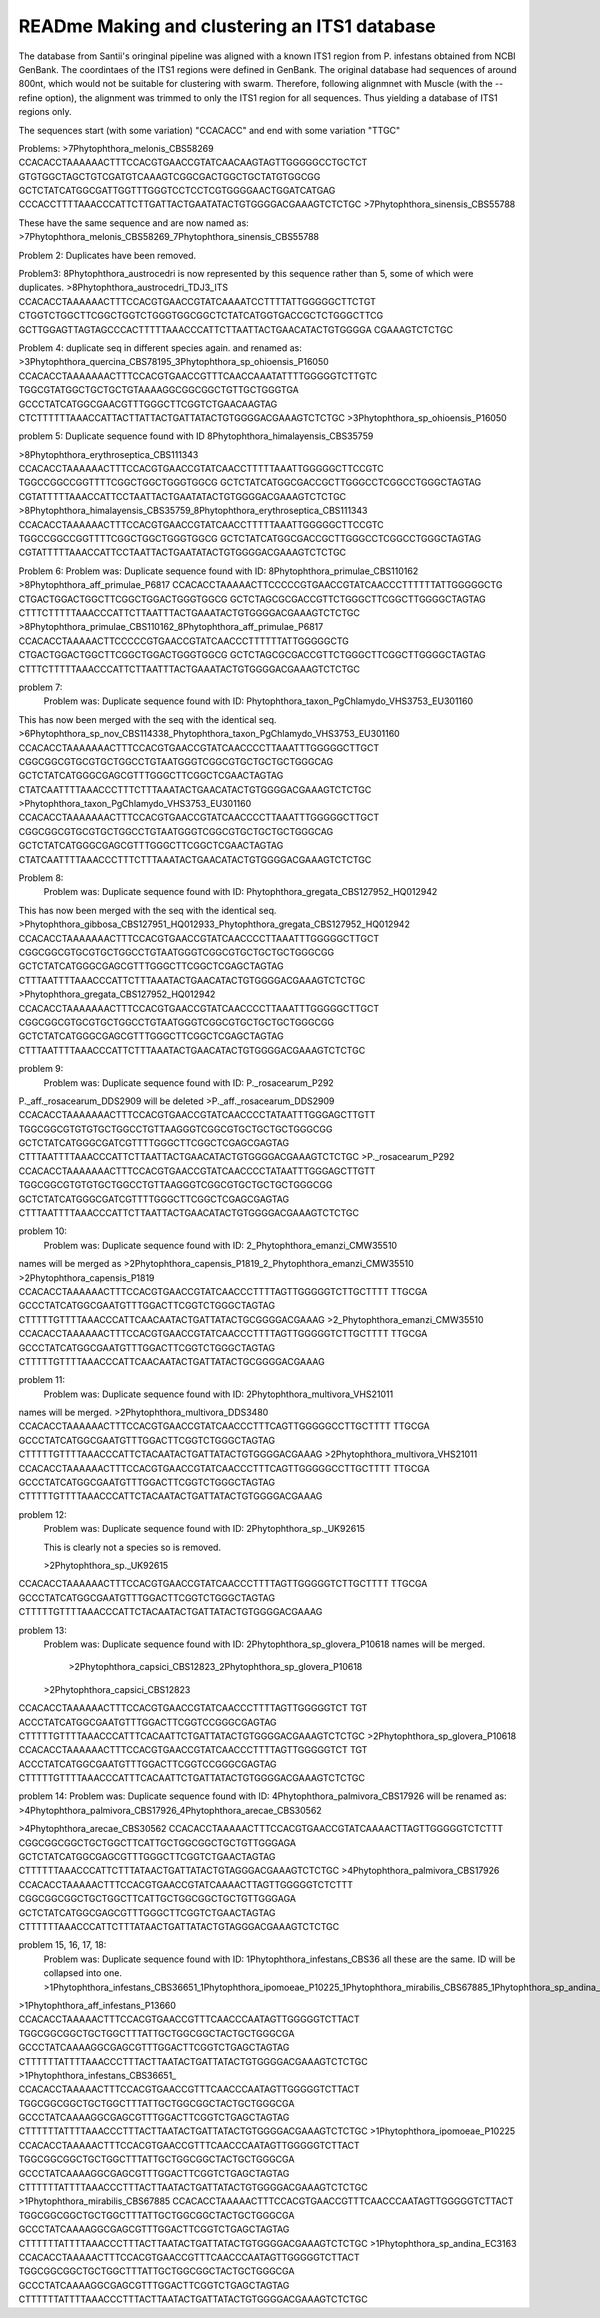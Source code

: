 READme Making and clustering an ITS1 database
=========================
The database from Santii's oringinal pipeline was aligned with a known ITS1 region from P. infestans obtained from NCBI GenBank.
The coordintaes of the ITS1 regions were defined in GenBank. The original database had sequences of around 800nt, 
which would not be suitable for clustering with swarm. 
Therefore, following alignmnet with Muscle (with the --refine option), the alignment was trimmed to only the ITS1 region for all sequences. 
Thus yielding a database of ITS1 regions only.

The sequences start (with some variation) "CCACACC" and end with some variation "TTGC"


Problems:
>7Phytophthora_melonis_CBS58269
CCACACCTAAAAAACTTTCCACGTGAACCGTATCAACAAGTAGTTGGGGGCCTGCTCT
GTGTGGCTAGCTGTCGATGTCAAAGTCGGCGACTGGCTGCTATGTGGCGG
GCTCTATCATGGCGATTGGTTTGGGTCCTCCTCGTGGGGAACTGGATCATGAG
CCCACCTTTTAAACCCATTCTTGATTACTGAATATACTGTGGGGACGAAAGTCTCTGC
>7Phytophthora_sinensis_CBS55788

These have the same sequence and are now named as: >7Phytophthora_melonis_CBS58269_7Phytophthora_sinensis_CBS55788

Problem 2: Duplicates have been removed.

Problem3: 
8Phytophthora_austrocedri is now represented by this sequence rather than 5, some of which were duplicates.
>8Phytophthora_austrocedri_TDJ3_ITS                   
CCACACCTAAAAAACTTTCCACGTGAACCGTATCAAAATCCTTTTATTGGGGGCTTCTGT
CTGGTCTGGCTTCGGCTGGTCTGGGTGGCGGCTCTATCATGGTGACCGCTCTGGGCTTCG
GCTTGGAGTTAGTAGCCCACTTTTTAAACCCATTCTTAATTACTGAACATACTGTGGGGA
CGAAAGTCTCTGC

Problem 4:
duplicate seq in different species again. and renamed as:
>3Phytophthora_quercina_CBS78195_3Phytophthora_sp_ohioensis_P16050
CCACACCTAAAAAAACTTTCCACGTGAACCGTTTCAACCAAATATTTTGGGGGTCTTGTC
TGGCGTATGGCTGCTGCTGTAAAAGGCGGCGGCTGTTGCTGGGTGA
GCCCTATCATGGCGAACGTTTGGGCTTCGGTCTGAACAAGTAG
CTCTTTTTTAAACCATTACTTATTACTGATTATACTGTGGGGACGAAAGTCTCTGC
>3Phytophthora_sp_ohioensis_P16050

problem 5:
Duplicate sequence found with ID
8Phytophthora_himalayensis_CBS35759

>8Phytophthora_erythroseptica_CBS111343
CCACACCTAAAAAACTTTCCACGTGAACCGTATCAACCTTTTTAAATTGGGGGCTTCCGTC
TGGCCGGCCGGTTTTCGGCTGGCTGGGTGGCG
GCTCTATCATGGCGACCGCTTGGGCCTCGGCCTGGGCTAGTAG
CGTATTTTTAAACCATTCCTAATTACTGAATATACTGTGGGGACGAAAGTCTCTGC
>8Phytophthora_himalayensis_CBS35759_8Phytophthora_erythroseptica_CBS111343
CCACACCTAAAAAACTTTCCACGTGAACCGTATCAACCTTTTTAAATTGGGGGCTTCCGTC
TGGCCGGCCGGTTTTCGGCTGGCTGGGTGGCG
GCTCTATCATGGCGACCGCTTGGGCCTCGGCCTGGGCTAGTAG
CGTATTTTTAAACCATTCCTAATTACTGAATATACTGTGGGGACGAAAGTCTCTGC

Problem 6:
Problem was: Duplicate sequence found with ID: 8Phytophthora_primulae_CBS110162
>8Phytophthora_aff_primulae_P6817
CCACACCTAAAAACTTCCCCCGTGAACCGTATCAACCCTTTTTTATTGGGGGCTG
CTGACTGGACTGGCTTCGGCTGGACTGGGTGGCG
GCTCTAGCGCGACCGTTCTGGGCTTCGGCTTGGGGCTAGTAG
CTTTCTTTTTAAACCCATTCTTAATTTACTGAAATACTGTGGGGACGAAAGTCTCTGC
>8Phytophthora_primulae_CBS110162_8Phytophthora_aff_primulae_P6817
CCACACCTAAAAACTTCCCCCGTGAACCGTATCAACCCTTTTTTATTGGGGGCTG
CTGACTGGACTGGCTTCGGCTGGACTGGGTGGCG
GCTCTAGCGCGACCGTTCTGGGCTTCGGCTTGGGGCTAGTAG
CTTTCTTTTTAAACCCATTCTTAATTTACTGAAATACTGTGGGGACGAAAGTCTCTGC

problem 7:
 Problem was: Duplicate sequence found with ID: Phytophthora_taxon_PgChlamydo_VHS3753_EU301160
This has now been merged with the seq with the identical seq.
>6Phytophthora_sp_nov_CBS114338_Phytophthora_taxon_PgChlamydo_VHS3753_EU301160
CCACACCTAAAAAAACTTTCCACGTGAACCGTATCAACCCCTTAAATTTGGGGGCTTGCT
CGGCGGCGTGCGTGCTGGCCTGTAATGGGTCGGCGTGCTGCTGCTGGGCAG
GCTCTATCATGGGCGAGCGTTTGGGCTTCGGCTCGAACTAGTAG
CTATCAATTTTAAACCCTTTCTTTAAATACTGAACATACTGTGGGGACGAAAGTCTCTGC
>Phytophthora_taxon_PgChlamydo_VHS3753_EU301160
CCACACCTAAAAAAACTTTCCACGTGAACCGTATCAACCCCTTAAATTTGGGGGCTTGCT
CGGCGGCGTGCGTGCTGGCCTGTAATGGGTCGGCGTGCTGCTGCTGGGCAG
GCTCTATCATGGGCGAGCGTTTGGGCTTCGGCTCGAACTAGTAG
CTATCAATTTTAAACCCTTTCTTTAAATACTGAACATACTGTGGGGACGAAAGTCTCTGC

Problem 8:
 Problem was: Duplicate sequence found with ID: Phytophthora_gregata_CBS127952_HQ012942
This has now been merged with the seq with the identical seq.
>Phytophthora_gibbosa_CBS127951_HQ012933_Phytophthora_gregata_CBS127952_HQ012942
CCACACCTAAAAAAACTTTCCACGTGAACCGTATCAACCCCTTAAATTTGGGGGCTTGCT
CGGCGGCGTGCGTGCTGGCCTGTAATGGGTCGGCGTGCTGCTGCTGGGCGG
GCTCTATCATGGGCGAGCGTTTGGGCTTCGGCTCGAGCTAGTAG
CTTTAATTTTAAACCCATTCTTTAAATACTGAACATACTGTGGGGACGAAAGTCTCTGC
>Phytophthora_gregata_CBS127952_HQ012942
CCACACCTAAAAAAACTTTCCACGTGAACCGTATCAACCCCTTAAATTTGGGGGCTTGCT
CGGCGGCGTGCGTGCTGGCCTGTAATGGGTCGGCGTGCTGCTGCTGGGCGG
GCTCTATCATGGGCGAGCGTTTGGGCTTCGGCTCGAGCTAGTAG
CTTTAATTTTAAACCCATTCTTTAAATACTGAACATACTGTGGGGACGAAAGTCTCTGC

problem 9:
 Problem was: Duplicate sequence found with ID: P._rosacearum_P292
P._aff._rosacearum_DDS2909 will be deleted
>P._aff._rosacearum_DDS2909
CCACACCTAAAAAAACTTTCCACGTGAACCGTATCAACCCCTATAATTTGGGAGCTTGTT
TGGCGGCGTGTGTGCTGGCCTGTTAAGGGTCGGCGTGCTGCTGCTGGGCGG
GCTCTATCATGGGCGATCGTTTTGGGCTTCGGCTCGAGCGAGTAG
CTTTAATTTTAAACCCATTCTTAATTACTGAACATACTGTGGGGACGAAAGTCTCTGC
>P._rosacearum_P292
CCACACCTAAAAAAACTTTCCACGTGAACCGTATCAACCCCTATAATTTGGGAGCTTGTT
TGGCGGCGTGTGTGCTGGCCTGTTAAGGGTCGGCGTGCTGCTGCTGGGCGG
GCTCTATCATGGGCGATCGTTTTGGGCTTCGGCTCGAGCGAGTAG
CTTTAATTTTAAACCCATTCTTAATTACTGAACATACTGTGGGGACGAAAGTCTCTGC

problem 10:
 Problem was: Duplicate sequence found with ID: 2_Phytophthora_emanzi_CMW35510
names will be merged as >2Phytophthora_capensis_P1819_2_Phytophthora_emanzi_CMW35510
>2Phytophthora_capensis_P1819
CCACACCTAAAAAACTTTCCACGTGAACCGTATCAACCCTTTTAGTTGGGGGTCTTGCTTTT
TTGCGA
GCCCTATCATGGCGAATGTTTGGACTTCGGTCTGGGCTAGTAG
CTTTTTGTTTTAAACCCATTCAACAATACTGATTATACTGCGGGGACGAAAG
>2_Phytophthora_emanzi_CMW35510
CCACACCTAAAAAACTTTCCACGTGAACCGTATCAACCCTTTTAGTTGGGGGTCTTGCTTTT
TTGCGA
GCCCTATCATGGCGAATGTTTGGACTTCGGTCTGGGCTAGTAG
CTTTTTGTTTTAAACCCATTCAACAATACTGATTATACTGCGGGGACGAAAG

problem 11:
 Problem was: Duplicate sequence found with ID: 2Phytophthora_multivora_VHS21011
names will be merged.
>2Phytophthora_multivora_DDS3480
CCACACCTAAAAAACTTTCCACGTGAACCGTATCAACCCTTTCAGTTGGGGGCCTTGCTTTT
TTGCGA
GCCCTATCATGGCGAATGTTTGGACTTCGGTCTGGGCTAGTAG
CTTTTTGTTTTAAACCCATTCTACAATACTGATTATACTGTGGGGACGAAAG
>2Phytophthora_multivora_VHS21011
CCACACCTAAAAAACTTTCCACGTGAACCGTATCAACCCTTTCAGTTGGGGGCCTTGCTTTT
TTGCGA
GCCCTATCATGGCGAATGTTTGGACTTCGGTCTGGGCTAGTAG
CTTTTTGTTTTAAACCCATTCTACAATACTGATTATACTGTGGGGACGAAAG


problem 12:
 Problem was: Duplicate sequence found with ID: 2Phytophthora_sp._UK92615
 
 This is clearly not a species so is removed. 
 
 >2Phytophthora_sp._UK92615
CCACACCTAAAAAACTTTCCACGTGAACCGTATCAACCCTTTTAGTTGGGGGTCTTGCTTTT
TTGCGA
GCCCTATCATGGCGAATGTTTGGACTTCGGTCTGGGCTAGTAG
CTTTTTGTTTTAAACCCATTCTACAATACTGATTATACTGTGGGGACGAAAG

problem 13:
 Problem was: Duplicate sequence found with ID: 2Phytophthora_sp_glovera_P10618
 names will be merged.
  >2Phytophthora_capsici_CBS12823_2Phytophthora_sp_glovera_P10618
 
 >2Phytophthora_capsici_CBS12823
CCACACCTAAAAAACTTTCCACGTGAACCGTATCAACCCTTTTAGTTGGGGGTCT
TGT
ACCCTATCATGGCGAATGTTTGGACTTCGGTCCGGGCGAGTAG
CTTTTTGTTTTAAACCCATTTCACAATTCTGATTATACTGTGGGGACGAAAGTCTCTGC
>2Phytophthora_sp_glovera_P10618
CCACACCTAAAAAACTTTCCACGTGAACCGTATCAACCCTTTTAGTTGGGGGTCT
TGT
ACCCTATCATGGCGAATGTTTGGACTTCGGTCCGGGCGAGTAG
CTTTTTGTTTTAAACCCATTTCACAATTCTGATTATACTGTGGGGACGAAAGTCTCTGC

problem 14:
Problem was: Duplicate sequence found with ID: 4Phytophthora_palmivora_CBS17926
will be renamed as:
>4Phytophthora_palmivora_CBS17926_4Phytophthora_arecae_CBS30562

>4Phytophthora_arecae_CBS30562
CCACACCTAAAAACTTTCCACGTGAACCGTATCAAAACTTAGTTGGGGGTCTCTTT
CGGCGGCGGCTGCTGGCTTCATTGCTGGCGGCTGCTGTTGGGAGA
GCTCTATCATGGCGAGCGTTTGGGCTTCGGTCTGAACTAGTAG
CTTTTTTAAACCCATTCTTTATAACTGATTATACTGTAGGGACGAAAGTCTCTGC
>4Phytophthora_palmivora_CBS17926
CCACACCTAAAAACTTTCCACGTGAACCGTATCAAAACTTAGTTGGGGGTCTCTTT
CGGCGGCGGCTGCTGGCTTCATTGCTGGCGGCTGCTGTTGGGAGA
GCTCTATCATGGCGAGCGTTTGGGCTTCGGTCTGAACTAGTAG
CTTTTTTAAACCCATTCTTTATAACTGATTATACTGTAGGGACGAAAGTCTCTGC

problem 15, 16, 17, 18:
 Problem was: Duplicate sequence found with ID: 1Phytophthora_infestans_CBS36
 all these are the same. ID will be collapsed into one. 
 >1Phytophthora_infestans_CBS36651_1Phytophthora_ipomoeae_P10225_1Phytophthora_mirabilis_CBS67885_1Phytophthora_sp_andina_EC3163

>1Phytophthora_aff_infestans_P13660
CCACACCTAAAAACTTTCCACGTGAACCGTTTCAACCCAATAGTTGGGGGTCTTACT
TGGCGGCGGCTGCTGGCTTTATTGCTGGCGGCTACTGCTGGGCGA
GCCCTATCAAAAGGCGAGCGTTTGGACTTCGGTCTGAGCTAGTAG
CTTTTTTATTTTAAACCCTTTACTTAATACTGATTATACTGTGGGGACGAAAGTCTCTGC
>1Phytophthora_infestans_CBS36651_
CCACACCTAAAAACTTTCCACGTGAACCGTTTCAACCCAATAGTTGGGGGTCTTACT
TGGCGGCGGCTGCTGGCTTTATTGCTGGCGGCTACTGCTGGGCGA
GCCCTATCAAAAGGCGAGCGTTTGGACTTCGGTCTGAGCTAGTAG
CTTTTTTATTTTAAACCCTTTACTTAATACTGATTATACTGTGGGGACGAAAGTCTCTGC
>1Phytophthora_ipomoeae_P10225
CCACACCTAAAAACTTTCCACGTGAACCGTTTCAACCCAATAGTTGGGGGTCTTACT
TGGCGGCGGCTGCTGGCTTTATTGCTGGCGGCTACTGCTGGGCGA
GCCCTATCAAAAGGCGAGCGTTTGGACTTCGGTCTGAGCTAGTAG
CTTTTTTATTTTAAACCCTTTACTTAATACTGATTATACTGTGGGGACGAAAGTCTCTGC
>1Phytophthora_mirabilis_CBS67885
CCACACCTAAAAACTTTCCACGTGAACCGTTTCAACCCAATAGTTGGGGGTCTTACT
TGGCGGCGGCTGCTGGCTTTATTGCTGGCGGCTACTGCTGGGCGA
GCCCTATCAAAAGGCGAGCGTTTGGACTTCGGTCTGAGCTAGTAG
CTTTTTTATTTTAAACCCTTTACTTAATACTGATTATACTGTGGGGACGAAAGTCTCTGC
>1Phytophthora_sp_andina_EC3163
CCACACCTAAAAACTTTCCACGTGAACCGTTTCAACCCAATAGTTGGGGGTCTTACT
TGGCGGCGGCTGCTGGCTTTATTGCTGGCGGCTACTGCTGGGCGA
GCCCTATCAAAAGGCGAGCGTTTGGACTTCGGTCTGAGCTAGTAG
CTTTTTTATTTTAAACCCTTTACTTAATACTGATTATACTGTGGGGACGAAAGTCTCTGC

